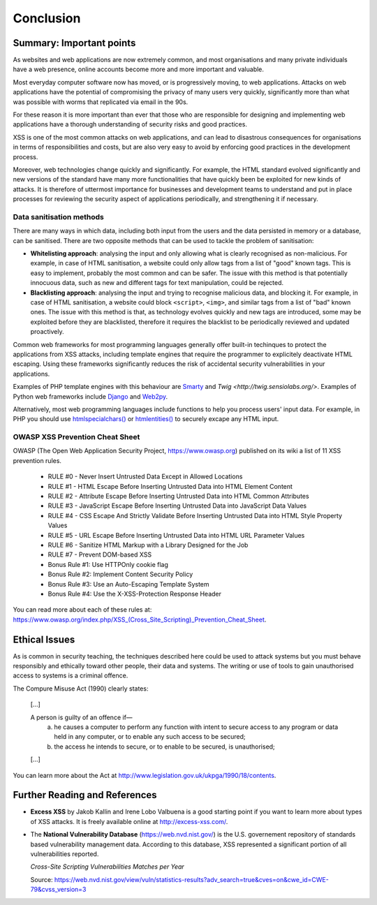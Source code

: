 Conclusion
==========

Summary: Important points
_________________________

As websites and web applications are now extremely common, and most organisations
and many private individuals have a web presence, online accounts become more
and more important and valuable.

Most everyday computer software now has moved,
or is progressively moving, to web applications.
Attacks on web applications have the potential of compromising the privacy of
many users very quickly, significantly more than what was possible with worms
that replicated via email in the 90s.

For these reason it is more important than ever that those who are
responsible for designing and implementing web applications have a
thorough understanding of security risks and good practices.

XSS is one of the most common attacks on web applications, and can
lead to disastrous consequences for organisations in terms of responsibilities
and costs, but are also very easy to avoid by enforcing good practices
in the development process.

Moreover, web technologies change quickly and significantly. For example,
the HTML standard evolved significantly and new versions of the standard
have many more functionalities that have quickly been be exploited for
new kinds of attacks. It is therefore of uttermost importance for businesses
and development teams to understand and put in place processes for reviewing
the security aspect of applications periodically, and strengthening it if
necessary.


Data sanitisation methods
-------------------------

There are many ways in which data, including both input from the users and
the data persisted in memory or a database, can be sanitised. There are two
opposite methods that can be used to tackle the problem of sanitisation:

* **Whitelisting approach**: analysing the input and only allowing what is
  clearly recognised as non-malicious. For example, in case of HTML sanitisation,
  a website could only allow tags from a list of "good" known tags. This is easy
  to implement, probably the most common and can be safer. The issue with this
  method is that potentially innocuous data, such as new and different tags for
  text manipulation, could be rejected.

* **Blacklisting approach**: analysing the input and trying to recognise
  malicious data, and blocking it. For example, in case of HTML sanitisation,
  a website could block ``<script>``, ``<img>``, and similar tags from a
  list of "bad" known ones. The issue
  with this method is that, as technology evolves quickly and new tags are
  introduced, some may be exploited before they are blacklisted,
  therefore it requires the blacklist to be periodically reviewed and
  updated proactively.

Common web frameworks for most programming languages generally
offer built-in techinques to protect the applications from XSS
attacks, including template engines that require the programmer to
explicitely deactivate HTML escaping. Using these frameworks significantly
reduces the risk of accidental security vulnerabilities in your
applications.

Examples of PHP template
engines with this behaviour are `Smarty <http://www.smarty.net/>`_ and
`Twig <http://twig.sensiolabs.org/>`. Examples of Python web frameworks
include `Django <https://www.djangoproject.com/>`_ and
`Web2py <http://www.web2py.com/>`_.

Alternatively, most web programming languages include functions to
help you process users' input data. For example, in PHP you should use
`htmlspecialchars() <http://php.net/manual/en/function.htmlspecialchars.php>`_
or `htmlentities() <http://php.net/manual/en/function.htmlentities.php>`_ to
securely excape any HTML input.


OWASP XSS Prevention Cheat Sheet
--------------------------------

OWASP (The Open Web Application Security Project, https://www.owasp.org)
published on its wiki a list of 11 XSS prevention rules.

    * RULE #0 - Never Insert Untrusted Data Except in Allowed Locations
    * RULE #1 - HTML Escape Before Inserting Untrusted Data into HTML Element Content
    * RULE #2 - Attribute Escape Before Inserting Untrusted Data into HTML Common Attributes
    * RULE #3 - JavaScript Escape Before Inserting Untrusted Data into JavaScript Data Values
    * RULE #4 - CSS Escape And Strictly Validate Before Inserting Untrusted Data into HTML Style Property Values
    * RULE #5 - URL Escape Before Inserting Untrusted Data into HTML URL Parameter Values
    * RULE #6 - Sanitize HTML Markup with a Library Designed for the Job
    * RULE #7 - Prevent DOM-based XSS
    * Bonus Rule #1: Use HTTPOnly cookie flag
    * Bonus Rule #2: Implement Content Security Policy
    * Bonus Rule #3: Use an Auto-Escaping Template System
    * Bonus Rule #4: Use the X-XSS-Protection Response Header

You can read more about each of these rules at: https://www.owasp.org/index.php/XSS_(Cross_Site_Scripting)_Prevention_Cheat_Sheet.


Ethical Issues
______________

As is common in security teaching, the techniques described here could be
used to attack systems but you must behave responsibly and ethically toward
other people, their data and systems. The writing or use of tools to gain
unauthorised access to systems is a criminal offence.

The Compure Misuse Act (1990) clearly states:

  [...]

  A person is guilty of an offence if—
    (a) he causes a computer to perform any function with intent to secure access to any program or data held in any computer, or to enable any such access to be secured;
    (b) the access he intends to secure, or to enable to be secured, is unauthorised;

  [...]

You can learn more about the Act at http://www.legislation.gov.uk/ukpga/1990/18/contents.


Further Reading and References
______________________________

* **Excess XSS** by Jakob Kallin and Irene Lobo Valbuena is a good starting point
  if you want to learn more about types of XSS attacks. It is freely available online
  at http://excess-xss.com/.

* The **National Vulnerability Database** (https://web.nvd.nist.gov/)
  is the U.S. governement repository
  of standards based vulnerability management data. According to this database,
  XSS represented a significant portion of all vulnerabilities reported.

  .. image:: img-nist.png

  *Cross-Site Scripting Vulnerabilities Matches per Year*

  Source: https://web.nvd.nist.gov/view/vuln/statistics-results?adv_search=true&cves=on&cwe_id=CWE-79&cvss_version=3
